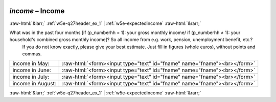 .. _w5e-income: 

 
 .. role:: raw-html(raw) 
        :format: html 
 
`income` – Income
========================== 


:raw-html:`&larr;` :ref:`w5e-q27header_ex_1` | :ref:`w5e-expectedincome` :raw-html:`&rarr;` 
 

What was in the past four months [if (p_numberhh = 1): your gross monthly income/ if (p_numberhh ≠ 1): your household's combined gross monthly income]? So all income from e.g. work, pension, unemployment benefit, etc.?
 If you do not know exactly, please give your best estimate. Just fill in figures (whole euros), without points and commas.
 
.. csv-table:: 
   :delim: | 
 
           income in May: | :raw-html:`<form><input type="text" id="fname" name="fname"><br></form>` 
           income in June: | :raw-html:`<form><input type="text" id="fname" name="fname"><br></form>` 
           income in July: | :raw-html:`<form><input type="text" id="fname" name="fname"><br></form>` 
           income in August: | :raw-html:`<form><input type="text" id="fname" name="fname"><br></form>` 

.. image:: ../_screenshots/w5-income.png 


:raw-html:`&larr;` :ref:`w5e-q27header_ex_1` | :ref:`w5e-expectedincome` :raw-html:`&rarr;` 
 
